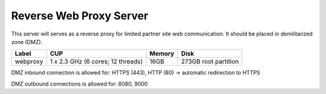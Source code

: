 Reverse Web Proxy Server
========================

This server will serves as a reverse proxy for limited partner site web communication. It should be placed in demilitarized zone (DMZ).

======== ================================= ====== ====================
Label    CUP                               Memory Disk
======== ================================= ====== ====================
webproxy 1 x 2.3 GHz (6 cores; 12 threads) 16GB   273GB root partition
======== ================================= ====== ====================

DMZ inbound connection is allowed for: HTTPS (443), HTTP (80) -> automatic redirection to HTTPS

DMZ outbound connections is allowed for: 8080, 9000